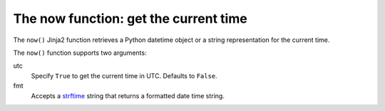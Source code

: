 .. _templating_now:

The now function: get the current time
======================================

.. versionadded:: 2.8

The ``now()`` Jinja2 function retrieves a Python datetime object or a string representation for the current time.

The ``now()`` function supports two arguments:

utc
  Specify ``True`` to get the current time in UTC. Defaults to ``False``.

fmt
  Accepts a `strftime <https://docs.python.org/3/library/datetime.html#strftime-strptime-behavior>`_ string that returns a formatted date time string.